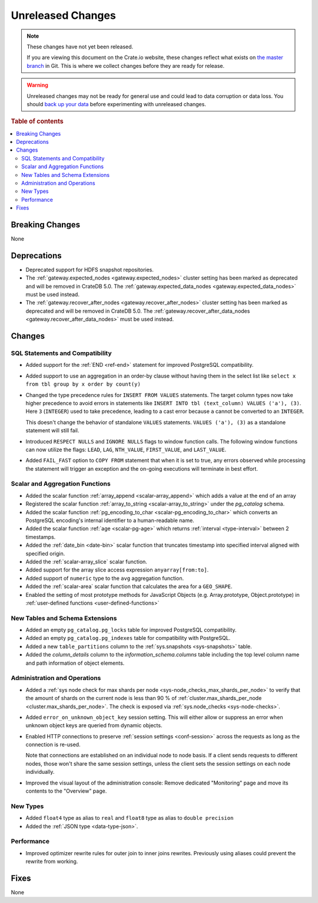 ==================
Unreleased Changes
==================

.. NOTE::

    These changes have not yet been released.

    If you are viewing this document on the Crate.io website, these changes
    reflect what exists on `the master branch`_ in Git. This is where we
    collect changes before they are ready for release.

.. WARNING::

    Unreleased changes may not be ready for general use and could lead to data
    corruption or data loss. You should `back up your data`_ before
    experimenting with unreleased changes.

.. _the master branch: https://github.com/crate/crate
.. _back up your data: https://crate.io/docs/crate/reference/en/latest/admin/snapshots.html

.. DEVELOPER README
.. ================

.. Changes should be recorded here as you are developing CrateDB. When a new
.. release is being cut, changes will be moved to the appropriate release notes
.. file.

.. When resetting this file during a release, leave the headers in place, but
.. add a single paragraph to each section with the word "None".

.. Always cluster items into bigger topics. Link to the documentation whenever feasible.
.. Remember to give the right level of information: Users should understand
.. the impact of the change without going into the depth of tech.

.. rubric:: Table of contents

.. contents::
   :local:


Breaking Changes
================

None


Deprecations
============

- Deprecated support for HDFS snapshot repositories.

- The :ref:`gateway.expected_nodes <gateway.expected_nodes>` cluster setting
  has been marked as deprecated and will be removed in CrateDB 5.0.
  The :ref:`gateway.expected_data_nodes <gateway.expected_data_nodes>` must be
  used instead.

- The :ref:`gateway.recover_after_nodes <gateway.recover_after_nodes>` cluster
  setting has been marked as deprecated and will be removed in CrateDB 5.0.
  The :ref:`gateway.recover_after_data_nodes <gateway.recover_after_data_nodes>`
  must be used instead.


Changes
=======


SQL Statements and Compatibility
--------------------------------

- Added support for the :ref:`END <ref-end>` statement for improved PostgreSQL
  compatibility.

- Added support to use an aggregation in an order-by clause without having
  them in the select list like ``select x from tbl group by x order by count(y)``

- Changed the type precedence rules for ``INSERT FROM VALUES`` statements. The
  target column types now take higher precedence to avoid errors in statements
  like ``INSERT INTO tbl (text_column) VALUES ('a'), (3)``. Here ``3``
  (``INTEGER``) used to take precedence, leading to a cast error because ``a``
  cannot be converted to an ``INTEGER``.

  This doesn't change the behavior of standalone ``VALUES`` statements.
  ``VALUES ('a'), (3)`` as a standalone statement will still fail.

- Introduced ``RESPECT NULLS`` and ``IGNORE NULLS`` flags to window function
  calls. The following window functions can now utilize the flags: ``LEAD``,
  ``LAG``, ``NTH_VALUE``, ``FIRST_VALUE``, and ``LAST_VALUE``.

- Added ``FAIL_FAST`` option to ``COPY FROM`` statement that when it is set to
  true, any errors observed while processing the statement will trigger an
  exception and the on-going executions will terminate in best effort.



Scalar and Aggregation Functions
--------------------------------

- Added the scalar function :ref:`array_append
  <scalar-array_append>` which adds a value at the end of an array

- Registered the scalar function :ref:`array_to_string
  <scalar-array_to_string>` under the `pg_catalog` schema.

- Added the scalar function :ref:`pg_encoding_to_char
  <scalar-pg_encoding_to_char>` which converts an PostgreSQL encoding's internal
  identifier to a human-readable name.

- Added the scalar function :ref:`age <scalar-pg-age>` which returns
  :ref:`interval <type-interval>` between 2 timestamps.

- Added the :ref:`date_bin <date-bin>` scalar function that truncates timestamp
  into specified interval aligned with specified origin.

- Added the :ref:`scalar-array_slice` scalar function.

- Added support for the array slice access expression ``anyarray[from:to]``.

- Added support of ``numeric`` type to the ``avg`` aggregation function.

- Added the :ref:`scalar-area` scalar function that calculates the area for a
  ``GEO_SHAPE``.

- Enabled the setting of most prototype methods for JavaScript Objects (e.g.
  Array.prototype, Object.prototype) in :ref:`user-defined functions <user-defined-functions>`


New Tables and Schema Extensions
--------------------------------

- Added an empty ``pg_catalog.pg_locks`` table for improved PostgreSQL
  compatibility.

- Added an empty ``pg_catalog.pg_indexes`` table for compatibility with
  PostgreSQL.

- Added a new ``table_partitions`` column to the :ref:`sys.snapshots
  <sys-snapshots>` table.

- Added the `column_details` column to the `information_schema.columns` table
  including the top level column name and path information of object elements.


Administration and Operations
-----------------------------

- Added a :ref:`sys node check for max shards per node
  <sys-node_checks_max_shards_per_node>` to verify that the amount of shards on the
  current node is less than 90 % of  :ref:`cluster.max_shards_per_node
  <cluster.max_shards_per_node>`. The check is exposed via :ref:`sys.node_checks
  <sys-node-checks>`.

- Added ``error_on_unknown_object_key`` session setting. This will either allow
  or suppress an error when unknown object keys are queried from dynamic
  objects.

- Enabled HTTP connections to preserve :ref:`session settings <conf-session>`
  across the requests as long as the connection is re-used.

  Note that connections are established on an individual node to node basis. If
  a client sends requests to different nodes, those won't share the same
  session settings, unless the client sets the session settings on each node
  individually.

- Improved the visual layout of the administration console: Remove dedicated
  "Monitoring" page and move its contents to the "Overview" page.


New Types
---------

- Added ``float4`` type as alias to ``real`` and ``float8`` type as alias to
  ``double precision``

- Added the :ref:`JSON type <data-type-json>`.


Performance
-----------

- Improved optimizer rewrite rules for outer join to inner joins rewrites.
  Previously using aliases could prevent the rewrite from working.



Fixes
=====

.. If you add an entry here, the fix needs to be backported to the latest
.. stable branch. You can add a version label (`v/X.Y`) to the pull request for
.. an automated mergify backport.

None

